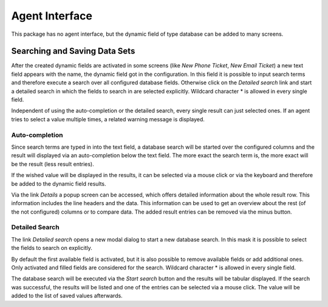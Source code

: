 Agent Interface
===============

This package has no agent interface, but the dynamic field of type database can be added to many screens.


Searching and Saving Data Sets
------------------------------

After the created dynamic fields are activated in some screens (like *New Phone Ticket*, *New Email Ticket*) a new text field appears with the name, the dynamic field got in the configuration. In this field it is possible to input search terms and therefore execute a search over all configured database fields. Otherwise click on the *Detailed search* link and start a detailed search in which the fields to search in are selected explicitly. Wildcard character \* is allowed in every single field.

Independent of using the auto-completion or the detailed search, every single result can just selected ones. If an agent tries to select a value multiple times, a related warning message is displayed.


Auto-completion
~~~~~~~~~~~~~~~

Since search terms are typed in into the text field, a database search will be started over the configured columns and the result will displayed via an auto-completion below the text field. The more exact the search term is, the more exact will be the result (less result entries).

If the wished value will be displayed in the results, it can be selected via a mouse click or via the keyboard and therefore be added to the dynamic field results.

Via the link *Details* a popup screen can be accessed, which offers detailed information about the whole result row. This information includes the line headers and the data. This information can be used to get an overview about the rest (of the not configured) columns or to compare data. The added result entries can be removed via the minus button.


Detailed Search
~~~~~~~~~~~~~~~

The link *Detailed search* opens a new modal dialog to start a new database search. In this mask it is possible to select the fields to search on explicitly.

By default the first available field is activated, but it is also possible to remove available fields or add additional ones. Only activated and filled fields are considered for the search. Wildcard character \* is allowed in every single field.

The database search will be executed via the *Start search* button and the results will be tabular displayed. If the search was successful, the results will be listed and one of the entries can be selected via a mouse click. The value will be added to the list of saved values afterwards.
